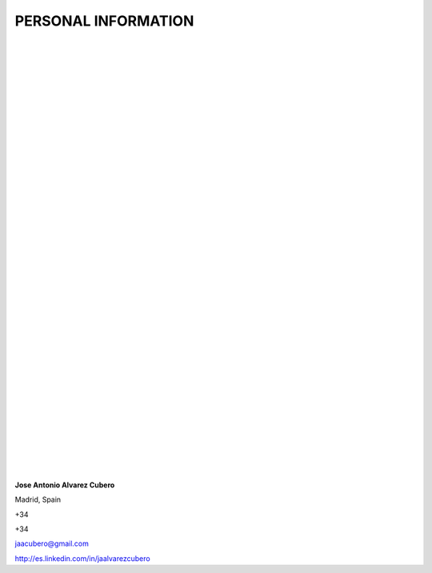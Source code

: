 ####################
PERSONAL INFORMATION
####################

.. image:: /images/cissp.png
   :width: 150 px
   :align: left

.. image:: /images/aws-certified-saa.png
   :width: 150 px
   :align: left

.. image:: /images/aws-certified-cp.png
   :width: 150 px
   :align: left

.. image:: /images/ccna-data-center.png
   :width: 150 px
   :align: left

.. image:: /images/associate-data-science-version-1-0.png
   :width: 150 px
   :align: left

.. image:: /images/VSP.jpg
   :width: 150 px
   :align: left

.. image:: /images/VTSP.jpg
   :width: 150 px
   :align: left

.. image:: /images/BigDataAWS.jpg
   :width: 111 px
   :align: left

.. image:: /images/Linux_Foundation_logo.png
   :width: 150 px
   :align: left

.. image:: /images/coa-badge.png
   :width: 150 px
   :align: left

.. image:: /images/BDG-Splunk-Accredited-SalesEngineerI-101.png
   :width: 150 px
   :align: left

.. image:: /images/splunk-core-certified-power-user.png
   :width: 150 px
   :align: left

.. image:: /images/splunk-core-certified-user.png
   :width: 150 px
   :align: left

|
|
|
|
|
|
|
|
|
|
|
|
|
|
|
|
|
|
|	 
|
|
|
|
|   
|
|
|
|
|
|   
|
|
|
|
|   
|
|
|
|

**Jose Antonio Alvarez Cubero**

.. image:: /images/location.png
   :width: 10 px
   :align: left
 
Madrid, Spain

.. image:: /images/phone.png
   :width: 15 px
   :align: left
 
+34

.. image:: /images/mobile.png
   :width: 10 px
   :align: left
 
+34

.. image:: /images/email.png
   :width: 15 px
   :align: left
 
jaacubero@gmail.com

.. image:: /images/linkedin.png
   :width: 15 px
   :align: left

`<http://es.linkedin.com/in/jaalvarezcubero>`_ 

